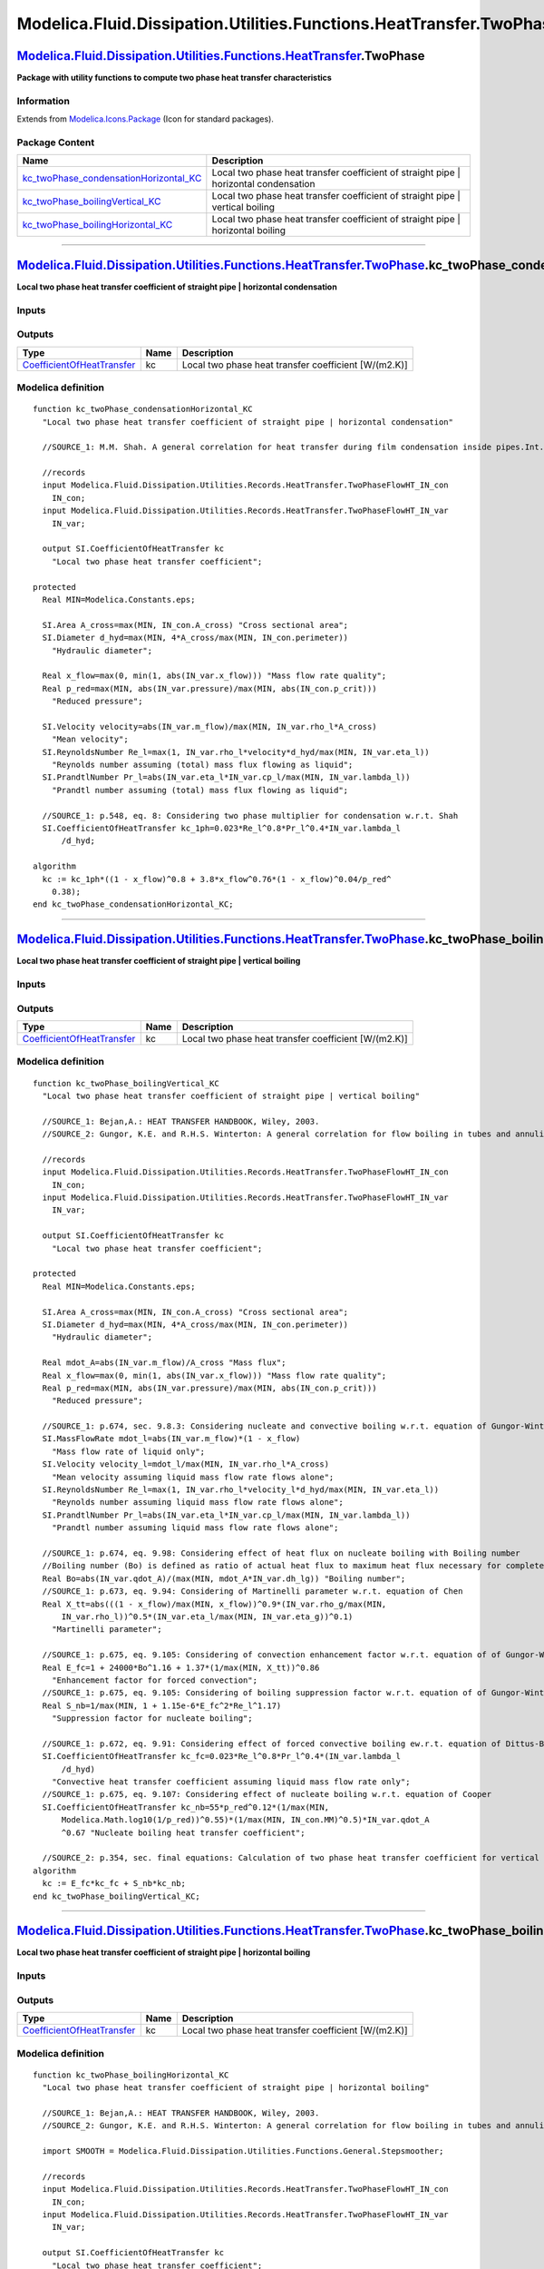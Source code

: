 ====================================================================
Modelica.Fluid.Dissipation.Utilities.Functions.HeatTransfer.TwoPhase
====================================================================

`Modelica.Fluid.Dissipation.Utilities.Functions.HeatTransfer <Modelica_Fluid_Dissipation_Utilities_Functions_HeatTransfer.html#Modelica.Fluid.Dissipation.Utilities.Functions.HeatTransfer>`_.TwoPhase
------------------------------------------------------------------------------------------------------------------------------------------------------------------------------------------------------

**Package with utility functions to compute two phase heat transfer
characteristics**

Information
~~~~~~~~~~~

Extends from
`Modelica.Icons.Package <Modelica_Icons_Package.html#Modelica.Icons.Package>`_
(Icon for standard packages).

Package Content
~~~~~~~~~~~~~~~

+------------------------------------------------------------------------------------------------------------------------------------------------------------------------------------------------------------------------------------------------------------------------------------------------------------------------------------------------------+-----------------------------------------------------------------------------------------+
| Name                                                                                                                                                                                                                                                                                                                                                 | Description                                                                             |
+======================================================================================================================================================================================================================================================================================================================================================+=========================================================================================+
| |image3| `kc\_twoPhase\_condensationHorizontal\_KC <Modelica_Fluid_Dissipation_Utilities_Functions_HeatTransfer_TwoPhase.html#Modelica.Fluid.Dissipation.Utilities.Functions.HeatTransfer.TwoPhase.kc_twoPhase_condensationHorizontal_KC>`_                                                                                                          | Local two phase heat transfer coefficient of straight pipe \| horizontal condensation   |
+------------------------------------------------------------------------------------------------------------------------------------------------------------------------------------------------------------------------------------------------------------------------------------------------------------------------------------------------------+-----------------------------------------------------------------------------------------+
| |image4| `kc\_twoPhase\_boilingVertical\_KC <Modelica_Fluid_Dissipation_Utilities_Functions_HeatTransfer_TwoPhase.html#Modelica.Fluid.Dissipation.Utilities.Functions.HeatTransfer.TwoPhase.kc_twoPhase_boilingVertical_KC>`_                                                                                                                        | Local two phase heat transfer coefficient of straight pipe \| vertical boiling          |
+------------------------------------------------------------------------------------------------------------------------------------------------------------------------------------------------------------------------------------------------------------------------------------------------------------------------------------------------------+-----------------------------------------------------------------------------------------+
| |image5| `kc\_twoPhase\_boilingHorizontal\_KC <Modelica_Fluid_Dissipation_Utilities_Functions_HeatTransfer_TwoPhase.html#Modelica.Fluid.Dissipation.Utilities.Functions.HeatTransfer.TwoPhase.kc_twoPhase_boilingHorizontal_KC>`_                                                                                                                    | Local two phase heat transfer coefficient of straight pipe \| horizontal boiling        |
+------------------------------------------------------------------------------------------------------------------------------------------------------------------------------------------------------------------------------------------------------------------------------------------------------------------------------------------------------+-----------------------------------------------------------------------------------------+

--------------

`Modelica.Fluid.Dissipation.Utilities.Functions.HeatTransfer.TwoPhase <Modelica_Fluid_Dissipation_Utilities_Functions_HeatTransfer_TwoPhase.html#Modelica.Fluid.Dissipation.Utilities.Functions.HeatTransfer.TwoPhase>`_.kc\_twoPhase\_condensationHorizontal\_KC
-----------------------------------------------------------------------------------------------------------------------------------------------------------------------------------------------------------------------------------------------------------------

**Local two phase heat transfer coefficient of straight pipe \|
horizontal condensation**

Inputs
~~~~~~

+-------------------------------------------------------------------------------------------------------------------------------------------------------------------------------+-----------+-----------+---------------+
| Type                                                                                                                                                                          | Name      | Default   | Description   |
+===============================================================================================================================================================================+===========+===========+===============+
| Constant inputs                                                                                                                                                               |
+-------------------------------------------------------------------------------------------------------------------------------------------------------------------------------+-----------+-----------+---------------+
| `TwoPhaseFlowHT\_IN\_con <Modelica_Fluid_Dissipation_Utilities_Records_HeatTransfer.html#Modelica.Fluid.Dissipation.Utilities.Records.HeatTransfer.TwoPhaseFlowHT_IN_con>`_   | IN\_con   |           |               |
+-------------------------------------------------------------------------------------------------------------------------------------------------------------------------------+-----------+-----------+---------------+
| Variable inputs                                                                                                                                                               |
+-------------------------------------------------------------------------------------------------------------------------------------------------------------------------------+-----------+-----------+---------------+
| `TwoPhaseFlowHT\_IN\_var <Modelica_Fluid_Dissipation_Utilities_Records_HeatTransfer.html#Modelica.Fluid.Dissipation.Utilities.Records.HeatTransfer.TwoPhaseFlowHT_IN_var>`_   | IN\_var   |           |               |
+-------------------------------------------------------------------------------------------------------------------------------------------------------------------------------+-----------+-----------+---------------+

Outputs
~~~~~~~

+---------------------------------------------------------------------------------------------------+--------+--------------------------------------------------------+
| Type                                                                                              | Name   | Description                                            |
+===================================================================================================+========+========================================================+
| `CoefficientOfHeatTransfer <Modelica_SIunits.html#Modelica.SIunits.CoefficientOfHeatTransfer>`_   | kc     | Local two phase heat transfer coefficient [W/(m2.K)]   |
+---------------------------------------------------------------------------------------------------+--------+--------------------------------------------------------+

Modelica definition
~~~~~~~~~~~~~~~~~~~

::

    function kc_twoPhase_condensationHorizontal_KC 
      "Local two phase heat transfer coefficient of straight pipe | horizontal condensation"

      //SOURCE_1: M.M. Shah. A general correlation for heat transfer during film condensation inside pipes.Int. J. Heat Mass Transfer, Vol.22, p.547-556, 1979.

      //records
      input Modelica.Fluid.Dissipation.Utilities.Records.HeatTransfer.TwoPhaseFlowHT_IN_con
        IN_con;
      input Modelica.Fluid.Dissipation.Utilities.Records.HeatTransfer.TwoPhaseFlowHT_IN_var
        IN_var;

      output SI.CoefficientOfHeatTransfer kc 
        "Local two phase heat transfer coefficient";

    protected 
      Real MIN=Modelica.Constants.eps;

      SI.Area A_cross=max(MIN, IN_con.A_cross) "Cross sectional area";
      SI.Diameter d_hyd=max(MIN, 4*A_cross/max(MIN, IN_con.perimeter)) 
        "Hydraulic diameter";

      Real x_flow=max(0, min(1, abs(IN_var.x_flow))) "Mass flow rate quality";
      Real p_red=max(MIN, abs(IN_var.pressure)/max(MIN, abs(IN_con.p_crit))) 
        "Reduced pressure";

      SI.Velocity velocity=abs(IN_var.m_flow)/max(MIN, IN_var.rho_l*A_cross) 
        "Mean velocity";
      SI.ReynoldsNumber Re_l=max(1, IN_var.rho_l*velocity*d_hyd/max(MIN, IN_var.eta_l)) 
        "Reynolds number assuming (total) mass flux flowing as liquid";
      SI.PrandtlNumber Pr_l=abs(IN_var.eta_l*IN_var.cp_l/max(MIN, IN_var.lambda_l)) 
        "Prandtl number assuming (total) mass flux flowing as liquid";

      //SOURCE_1: p.548, eq. 8: Considering two phase multiplier for condensation w.r.t. Shah
      SI.CoefficientOfHeatTransfer kc_1ph=0.023*Re_l^0.8*Pr_l^0.4*IN_var.lambda_l
          /d_hyd;

    algorithm 
      kc := kc_1ph*((1 - x_flow)^0.8 + 3.8*x_flow^0.76*(1 - x_flow)^0.04/p_red^
        0.38);
    end kc_twoPhase_condensationHorizontal_KC;

--------------

`Modelica.Fluid.Dissipation.Utilities.Functions.HeatTransfer.TwoPhase <Modelica_Fluid_Dissipation_Utilities_Functions_HeatTransfer_TwoPhase.html#Modelica.Fluid.Dissipation.Utilities.Functions.HeatTransfer.TwoPhase>`_.kc\_twoPhase\_boilingVertical\_KC
----------------------------------------------------------------------------------------------------------------------------------------------------------------------------------------------------------------------------------------------------------

**Local two phase heat transfer coefficient of straight pipe \| vertical
boiling**

Inputs
~~~~~~

+-------------------------------------------------------------------------------------------------------------------------------------------------------------------------------+-----------+-----------+---------------+
| Type                                                                                                                                                                          | Name      | Default   | Description   |
+===============================================================================================================================================================================+===========+===========+===============+
| Constant inputs                                                                                                                                                               |
+-------------------------------------------------------------------------------------------------------------------------------------------------------------------------------+-----------+-----------+---------------+
| `TwoPhaseFlowHT\_IN\_con <Modelica_Fluid_Dissipation_Utilities_Records_HeatTransfer.html#Modelica.Fluid.Dissipation.Utilities.Records.HeatTransfer.TwoPhaseFlowHT_IN_con>`_   | IN\_con   |           |               |
+-------------------------------------------------------------------------------------------------------------------------------------------------------------------------------+-----------+-----------+---------------+
| Variable inputs                                                                                                                                                               |
+-------------------------------------------------------------------------------------------------------------------------------------------------------------------------------+-----------+-----------+---------------+
| `TwoPhaseFlowHT\_IN\_var <Modelica_Fluid_Dissipation_Utilities_Records_HeatTransfer.html#Modelica.Fluid.Dissipation.Utilities.Records.HeatTransfer.TwoPhaseFlowHT_IN_var>`_   | IN\_var   |           |               |
+-------------------------------------------------------------------------------------------------------------------------------------------------------------------------------+-----------+-----------+---------------+

Outputs
~~~~~~~

+---------------------------------------------------------------------------------------------------+--------+--------------------------------------------------------+
| Type                                                                                              | Name   | Description                                            |
+===================================================================================================+========+========================================================+
| `CoefficientOfHeatTransfer <Modelica_SIunits.html#Modelica.SIunits.CoefficientOfHeatTransfer>`_   | kc     | Local two phase heat transfer coefficient [W/(m2.K)]   |
+---------------------------------------------------------------------------------------------------+--------+--------------------------------------------------------+

Modelica definition
~~~~~~~~~~~~~~~~~~~

::

    function kc_twoPhase_boilingVertical_KC 
      "Local two phase heat transfer coefficient of straight pipe | vertical boiling"

      //SOURCE_1: Bejan,A.: HEAT TRANSFER HANDBOOK, Wiley, 2003.
      //SOURCE_2: Gungor, K.E. and R.H.S. Winterton: A general correlation for flow boiling in tubes and annuli, Int.J. Heat Mass Transfer, Vol.29, p.351-358, 1986.

      //records
      input Modelica.Fluid.Dissipation.Utilities.Records.HeatTransfer.TwoPhaseFlowHT_IN_con
        IN_con;
      input Modelica.Fluid.Dissipation.Utilities.Records.HeatTransfer.TwoPhaseFlowHT_IN_var
        IN_var;

      output SI.CoefficientOfHeatTransfer kc 
        "Local two phase heat transfer coefficient";

    protected 
      Real MIN=Modelica.Constants.eps;

      SI.Area A_cross=max(MIN, IN_con.A_cross) "Cross sectional area";
      SI.Diameter d_hyd=max(MIN, 4*A_cross/max(MIN, IN_con.perimeter)) 
        "Hydraulic diameter";

      Real mdot_A=abs(IN_var.m_flow)/A_cross "Mass flux";
      Real x_flow=max(0, min(1, abs(IN_var.x_flow))) "Mass flow rate quality";
      Real p_red=max(MIN, abs(IN_var.pressure)/max(MIN, abs(IN_con.p_crit))) 
        "Reduced pressure";

      //SOURCE_1: p.674, sec. 9.8.3: Considering nucleate and convective boiling w.r.t. equation of Gungor-Winterton
      SI.MassFlowRate mdot_l=abs(IN_var.m_flow)*(1 - x_flow) 
        "Mass flow rate of liquid only";
      SI.Velocity velocity_l=mdot_l/max(MIN, IN_var.rho_l*A_cross) 
        "Mean velocity assuming liquid mass flow rate flows alone";
      SI.ReynoldsNumber Re_l=max(1, IN_var.rho_l*velocity_l*d_hyd/max(MIN, IN_var.eta_l)) 
        "Reynolds number assuming liquid mass flow rate flows alone";
      SI.PrandtlNumber Pr_l=abs(IN_var.eta_l*IN_var.cp_l/max(MIN, IN_var.lambda_l)) 
        "Prandtl number assuming liquid mass flow rate flows alone";

      //SOURCE_1: p.674, eq. 9.98: Considering effect of heat flux on nucleate boiling with Boiling number
      //Boiling number (Bo) is defined as ratio of actual heat flux to maximum heat flux necessary for complete evaporation of liquid
      Real Bo=abs(IN_var.qdot_A)/(max(MIN, mdot_A*IN_var.dh_lg)) "Boiling number";
      //SOURCE_1: p.673, eq. 9.94: Considering of Martinelli parameter w.r.t. equation of Chen
      Real X_tt=abs(((1 - x_flow)/max(MIN, x_flow))^0.9*(IN_var.rho_g/max(MIN,
          IN_var.rho_l))^0.5*(IN_var.eta_l/max(MIN, IN_var.eta_g))^0.1) 
        "Martinelli parameter";

      //SOURCE_1: p.675, eq. 9.105: Considering of convection enhancement factor w.r.t. equation of of Gungor-Winterton
      Real E_fc=1 + 24000*Bo^1.16 + 1.37*(1/max(MIN, X_tt))^0.86 
        "Enhancement factor for forced convection";
      //SOURCE_1: p.675, eq. 9.105: Considering of boiling suppression factor w.r.t. equation of of Gungor-Winterton
      Real S_nb=1/max(MIN, 1 + 1.15e-6*E_fc^2*Re_l^1.17) 
        "Suppression factor for nucleate boiling";

      //SOURCE_1: p.672, eq. 9.91: Considering effect of forced convective boiling ew.r.t. equation of Dittus-Boelter
      SI.CoefficientOfHeatTransfer kc_fc=0.023*Re_l^0.8*Pr_l^0.4*(IN_var.lambda_l
          /d_hyd) 
        "Convective heat transfer coefficient assuming liquid mass flow rate only";
      //SOURCE_1: p.675, eq. 9.107: Considering effect of nucleate boiling w.r.t. equation of Cooper
      SI.CoefficientOfHeatTransfer kc_nb=55*p_red^0.12*(1/max(MIN,
          Modelica.Math.log10(1/p_red))^0.55)*(1/max(MIN, IN_con.MM)^0.5)*IN_var.qdot_A
          ^0.67 "Nucleate boiling heat transfer coefficient";

      //SOURCE_2: p.354, sec. final equations: Calculation of two phase heat transfer coefficient for vertical pipes w.r.t. equation of Gungor-Winterton
    algorithm 
      kc := E_fc*kc_fc + S_nb*kc_nb;
    end kc_twoPhase_boilingVertical_KC;

--------------

`Modelica.Fluid.Dissipation.Utilities.Functions.HeatTransfer.TwoPhase <Modelica_Fluid_Dissipation_Utilities_Functions_HeatTransfer_TwoPhase.html#Modelica.Fluid.Dissipation.Utilities.Functions.HeatTransfer.TwoPhase>`_.kc\_twoPhase\_boilingHorizontal\_KC
------------------------------------------------------------------------------------------------------------------------------------------------------------------------------------------------------------------------------------------------------------

**Local two phase heat transfer coefficient of straight pipe \|
horizontal boiling**

Inputs
~~~~~~

+-------------------------------------------------------------------------------------------------------------------------------------------------------------------------------+-----------+-----------+---------------+
| Type                                                                                                                                                                          | Name      | Default   | Description   |
+===============================================================================================================================================================================+===========+===========+===============+
| Constant inputs                                                                                                                                                               |
+-------------------------------------------------------------------------------------------------------------------------------------------------------------------------------+-----------+-----------+---------------+
| `TwoPhaseFlowHT\_IN\_con <Modelica_Fluid_Dissipation_Utilities_Records_HeatTransfer.html#Modelica.Fluid.Dissipation.Utilities.Records.HeatTransfer.TwoPhaseFlowHT_IN_con>`_   | IN\_con   |           |               |
+-------------------------------------------------------------------------------------------------------------------------------------------------------------------------------+-----------+-----------+---------------+
| Variable inputs                                                                                                                                                               |
+-------------------------------------------------------------------------------------------------------------------------------------------------------------------------------+-----------+-----------+---------------+
| `TwoPhaseFlowHT\_IN\_var <Modelica_Fluid_Dissipation_Utilities_Records_HeatTransfer.html#Modelica.Fluid.Dissipation.Utilities.Records.HeatTransfer.TwoPhaseFlowHT_IN_var>`_   | IN\_var   |           |               |
+-------------------------------------------------------------------------------------------------------------------------------------------------------------------------------+-----------+-----------+---------------+

Outputs
~~~~~~~

+---------------------------------------------------------------------------------------------------+--------+--------------------------------------------------------+
| Type                                                                                              | Name   | Description                                            |
+===================================================================================================+========+========================================================+
| `CoefficientOfHeatTransfer <Modelica_SIunits.html#Modelica.SIunits.CoefficientOfHeatTransfer>`_   | kc     | Local two phase heat transfer coefficient [W/(m2.K)]   |
+---------------------------------------------------------------------------------------------------+--------+--------------------------------------------------------+

Modelica definition
~~~~~~~~~~~~~~~~~~~

::

    function kc_twoPhase_boilingHorizontal_KC 
      "Local two phase heat transfer coefficient of straight pipe | horizontal boiling"

      //SOURCE_1: Bejan,A.: HEAT TRANSFER HANDBOOK, Wiley, 2003.
      //SOURCE_2: Gungor, K.E. and R.H.S. Winterton: A general correlation for flow boiling in tubes and annuli, Int.J. Heat Mass Transfer, Vol.29, p.351-358, 1986.

      import SMOOTH = Modelica.Fluid.Dissipation.Utilities.Functions.General.Stepsmoother;

      //records
      input Modelica.Fluid.Dissipation.Utilities.Records.HeatTransfer.TwoPhaseFlowHT_IN_con
        IN_con;
      input Modelica.Fluid.Dissipation.Utilities.Records.HeatTransfer.TwoPhaseFlowHT_IN_var
        IN_var;

      output SI.CoefficientOfHeatTransfer kc 
        "Local two phase heat transfer coefficient";

    protected 
      Real MIN=Modelica.Constants.eps;

      SI.Area A_cross=max(MIN, IN_con.A_cross) "Cross sectional area";
      SI.Diameter d_hyd=max(MIN, 4*A_cross/max(MIN, IN_con.perimeter)) 
        "Hydraulic diameter";

      Real mdot_A=abs(IN_var.m_flow)/A_cross "Mass flux";
      Real x_flow=max(0, min(1, abs(IN_var.x_flow))) "Mass flow rate quality";
      Real p_red=max(MIN, abs(IN_var.pressure)/max(MIN, abs(IN_con.p_crit))) 
        "Reduced pressure";

      //SOURCE_1: p.674, sec. 9.8.3: Considering nucleate and convective boiling w.r.t. equation of Gungor-Winterton
      SI.MassFlowRate mdot_l=abs(IN_var.m_flow)*(1 - x_flow) 
        "Mass flow rate of liquid only";
      SI.Velocity velocity_l=mdot_l/max(MIN, IN_var.rho_l*A_cross) 
        "Mean velocity assuming liquid mass flow rate flows alone";
      SI.ReynoldsNumber Re_l=max(1, IN_var.rho_l*velocity_l*d_hyd/max(MIN, IN_var.eta_l)) 
        "Reynolds number assuming liquid mass flow rate flows alone";
      SI.PrandtlNumber Pr_l=abs(IN_var.eta_l*IN_var.cp_l/max(MIN, IN_var.lambda_l)) 
        "Prandtl number assuming liquid mass flow rate flows alone";
      //SOURCE_1: p.352, sec. Nomenclature: Considering effect of stratification w.r.t. Froude number
      SI.FroudeNumber Fr_l=abs(mdot_A^2/max(MIN, IN_var.rho_l^2*9.81*d_hyd)) 
        "Froude number assuming (total) mass flux flowing as liquid";

      //SOURCE_1: p.674, eq. 9.98: Considering effect of heat flux on nucleate boiling with Boiling number
      //Boiling number (Bo) is defined as ratio of actual heat flux to maximum heat flux necessary for complete evaporation of liquid
      Real Bo=abs(IN_var.qdot_A)/(max(MIN, mdot_A*IN_var.dh_lg)) "Boiling number";
      //SOURCE_1: p.673, eq. 9.94: Considering of Martinelli parameter w.r.t. equation of Chen
      Real X_tt=abs(((1 - x_flow)/max(MIN, x_flow))^0.9*(IN_var.rho_g/max(MIN,
          IN_var.rho_l))^0.5*(IN_var.eta_l/max(MIN, IN_var.eta_g))^0.1) 
        "Martinelli parameter";

      //SOURCE_1: p.675, eq. 9.105: Considering of convection enhancement factor w.r.t. equation of Gungor-Winterton
      Real E_fc=1 + 24000*Bo^1.16 + 1.37*(1/max(MIN, X_tt))^0.86 
        "Enhancement factor for forced convetion";
      //SOURCE_1: p.675, eq. 9.105: Considering of boiling suppression factor w.r.t. equation of Gungor-Winterton
      Real S_nb=1/max(MIN, 1 + 1.15e-6*E_fc^2*Re_l^1.17) 
        "Suppression factor for nucleate boiling";
      //SOURCE_1: p.680, eq. 9.123: Considering correction of convection enhancement factor for horizontal pipes
      Real E_fc_hor=SMOOTH(
            0.049,
            0.051,
            Fr_l)*Fr_l^max(0, abs(0.1 - 2*Fr_l)) + SMOOTH(
            0.051,
            0.049,
            Fr_l) 
        "Correction of enhancement factor for forced convection in horizontal pipes";
      //SOURCE_1: p.680, eq. 9.124: Considering correction of boiling suppression factor for horizontal pipes
      Real S_nb_hor=SMOOTH(
            0.049,
            0.051,
            Fr_l)*Fr_l^0.5 + SMOOTH(
            0.051,
            0.049,
            Fr_l) 
        "Correction of suppression factor for nucleate boiling in horizontal pipes";

      //SOURCE_1: p.672, eq. 9.91: Considering effect of forced convective boiling ew.r.t. equation of Dittus-Boelter
      SI.CoefficientOfHeatTransfer kc_fc=0.023*Re_l^0.8*Pr_l^0.4*(IN_var.lambda_l
          /d_hyd) 
        "Convective heat transfer coefficient assuming liquid mass flow rate only";
      //SOURCE_1: p.675, eq. 9.107: Considering effect of nucleate boiling w.r.t. equation of Cooper
      SI.CoefficientOfHeatTransfer kc_nb=55*p_red^0.12*(1/max(MIN,
          Modelica.Math.log10(1/p_red))^0.55)*(1/max(MIN, IN_con.MM^0.5))*abs(
          IN_var.qdot_A)^0.67 "Nucleate boiling heat transfer coefficient";

      //SOURCE_2: p.354, sec. final equations: Calculation of two phase heat transfer coefficient for horizontal pipes w.r.t. equation of Gungor-Winterton
    algorithm 
      kc := E_fc*E_fc_hor*kc_fc + S_nb*S_nb_hor*kc_nb;
    end kc_twoPhase_boilingHorizontal_KC;

--------------

`Automatically generated <http://www.3ds.com/>`_ Fri Nov 12 16:31:23
2010.

.. |Modelica.Fluid.Dissipation.Utilities.Functions.HeatTransfer.TwoPhase.kc\_twoPhase\_condensationHorizontal\_KC| image:: Modelica.Fluid.Dissipation.Utilities.Functions.HeatTransfer.TwoPhase.kc_twoPhase_condensationHorizontal_KCS.png
.. |Modelica.Fluid.Dissipation.Utilities.Functions.HeatTransfer.TwoPhase.kc\_twoPhase\_boilingVertical\_KC| image:: Modelica.Fluid.Dissipation.Utilities.Functions.HeatTransfer.TwoPhase.kc_twoPhase_condensationHorizontal_KCS.png
.. |Modelica.Fluid.Dissipation.Utilities.Functions.HeatTransfer.TwoPhase.kc\_twoPhase\_boilingHorizontal\_KC| image:: Modelica.Fluid.Dissipation.Utilities.Functions.HeatTransfer.TwoPhase.kc_twoPhase_condensationHorizontal_KCS.png
.. |image3| image:: Modelica.Fluid.Dissipation.Utilities.Functions.HeatTransfer.TwoPhase.kc_twoPhase_condensationHorizontal_KCS.png
.. |image4| image:: Modelica.Fluid.Dissipation.Utilities.Functions.HeatTransfer.TwoPhase.kc_twoPhase_condensationHorizontal_KCS.png
.. |image5| image:: Modelica.Fluid.Dissipation.Utilities.Functions.HeatTransfer.TwoPhase.kc_twoPhase_condensationHorizontal_KCS.png
